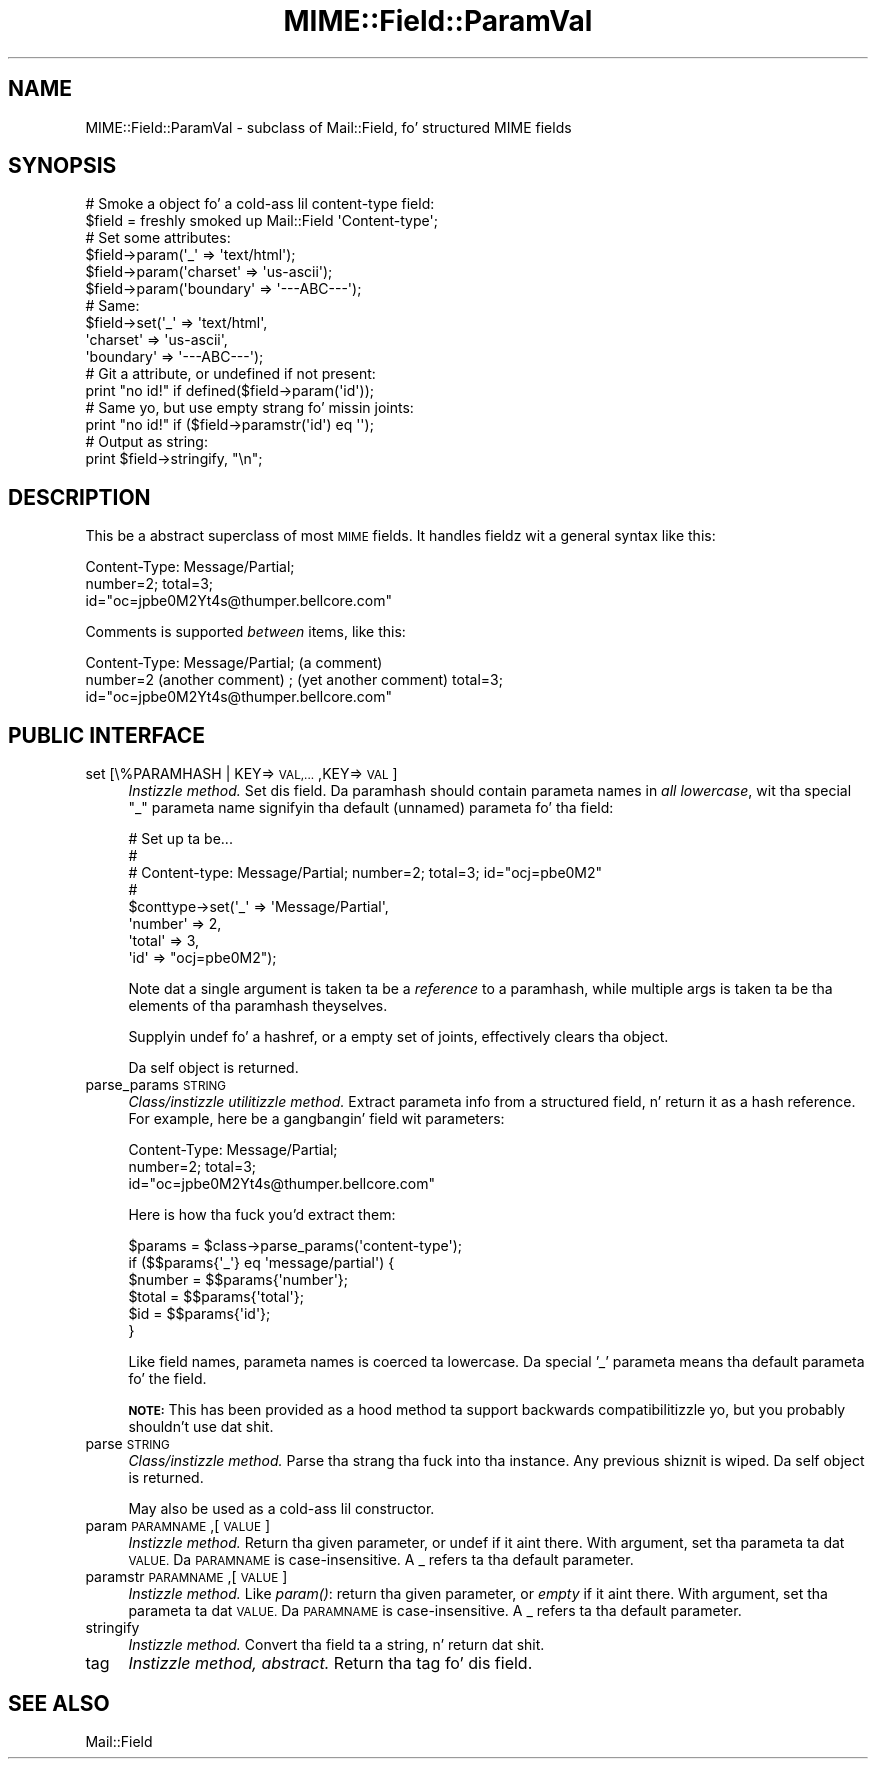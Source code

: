 .\" Automatically generated by Pod::Man 2.27 (Pod::Simple 3.28)
.\"
.\" Standard preamble:
.\" ========================================================================
.de Sp \" Vertical space (when we can't use .PP)
.if t .sp .5v
.if n .sp
..
.de Vb \" Begin verbatim text
.ft CW
.nf
.ne \\$1
..
.de Ve \" End verbatim text
.ft R
.fi
..
.\" Set up some characta translations n' predefined strings.  \*(-- will
.\" give a unbreakable dash, \*(PI'ma give pi, \*(L" will give a left
.\" double quote, n' \*(R" will give a right double quote.  \*(C+ will
.\" give a sickr C++.  Capital omega is used ta do unbreakable dashes and
.\" therefore won't be available.  \*(C` n' \*(C' expand ta `' up in nroff,
.\" not a god damn thang up in troff, fo' use wit C<>.
.tr \(*W-
.ds C+ C\v'-.1v'\h'-1p'\s-2+\h'-1p'+\s0\v'.1v'\h'-1p'
.ie n \{\
.    dz -- \(*W-
.    dz PI pi
.    if (\n(.H=4u)&(1m=24u) .ds -- \(*W\h'-12u'\(*W\h'-12u'-\" diablo 10 pitch
.    if (\n(.H=4u)&(1m=20u) .ds -- \(*W\h'-12u'\(*W\h'-8u'-\"  diablo 12 pitch
.    dz L" ""
.    dz R" ""
.    dz C` ""
.    dz C' ""
'br\}
.el\{\
.    dz -- \|\(em\|
.    dz PI \(*p
.    dz L" ``
.    dz R" ''
.    dz C`
.    dz C'
'br\}
.\"
.\" Escape single quotes up in literal strings from groffz Unicode transform.
.ie \n(.g .ds Aq \(aq
.el       .ds Aq '
.\"
.\" If tha F regista is turned on, we'll generate index entries on stderr for
.\" titlez (.TH), headaz (.SH), subsections (.SS), shit (.Ip), n' index
.\" entries marked wit X<> up in POD.  Of course, you gonna gotta process the
.\" output yo ass up in some meaningful fashion.
.\"
.\" Avoid warnin from groff bout undefined regista 'F'.
.de IX
..
.nr rF 0
.if \n(.g .if rF .nr rF 1
.if (\n(rF:(\n(.g==0)) \{
.    if \nF \{
.        de IX
.        tm Index:\\$1\t\\n%\t"\\$2"
..
.        if !\nF==2 \{
.            nr % 0
.            nr F 2
.        \}
.    \}
.\}
.rr rF
.\"
.\" Accent mark definitions (@(#)ms.acc 1.5 88/02/08 SMI; from UCB 4.2).
.\" Fear. Shiiit, dis aint no joke.  Run. I aint talkin' bout chicken n' gravy biatch.  Save yo ass.  No user-serviceable parts.
.    \" fudge factors fo' nroff n' troff
.if n \{\
.    dz #H 0
.    dz #V .8m
.    dz #F .3m
.    dz #[ \f1
.    dz #] \fP
.\}
.if t \{\
.    dz #H ((1u-(\\\\n(.fu%2u))*.13m)
.    dz #V .6m
.    dz #F 0
.    dz #[ \&
.    dz #] \&
.\}
.    \" simple accents fo' nroff n' troff
.if n \{\
.    dz ' \&
.    dz ` \&
.    dz ^ \&
.    dz , \&
.    dz ~ ~
.    dz /
.\}
.if t \{\
.    dz ' \\k:\h'-(\\n(.wu*8/10-\*(#H)'\'\h"|\\n:u"
.    dz ` \\k:\h'-(\\n(.wu*8/10-\*(#H)'\`\h'|\\n:u'
.    dz ^ \\k:\h'-(\\n(.wu*10/11-\*(#H)'^\h'|\\n:u'
.    dz , \\k:\h'-(\\n(.wu*8/10)',\h'|\\n:u'
.    dz ~ \\k:\h'-(\\n(.wu-\*(#H-.1m)'~\h'|\\n:u'
.    dz / \\k:\h'-(\\n(.wu*8/10-\*(#H)'\z\(sl\h'|\\n:u'
.\}
.    \" troff n' (daisy-wheel) nroff accents
.ds : \\k:\h'-(\\n(.wu*8/10-\*(#H+.1m+\*(#F)'\v'-\*(#V'\z.\h'.2m+\*(#F'.\h'|\\n:u'\v'\*(#V'
.ds 8 \h'\*(#H'\(*b\h'-\*(#H'
.ds o \\k:\h'-(\\n(.wu+\w'\(de'u-\*(#H)/2u'\v'-.3n'\*(#[\z\(de\v'.3n'\h'|\\n:u'\*(#]
.ds d- \h'\*(#H'\(pd\h'-\w'~'u'\v'-.25m'\f2\(hy\fP\v'.25m'\h'-\*(#H'
.ds D- D\\k:\h'-\w'D'u'\v'-.11m'\z\(hy\v'.11m'\h'|\\n:u'
.ds th \*(#[\v'.3m'\s+1I\s-1\v'-.3m'\h'-(\w'I'u*2/3)'\s-1o\s+1\*(#]
.ds Th \*(#[\s+2I\s-2\h'-\w'I'u*3/5'\v'-.3m'o\v'.3m'\*(#]
.ds ae a\h'-(\w'a'u*4/10)'e
.ds Ae A\h'-(\w'A'u*4/10)'E
.    \" erections fo' vroff
.if v .ds ~ \\k:\h'-(\\n(.wu*9/10-\*(#H)'\s-2\u~\d\s+2\h'|\\n:u'
.if v .ds ^ \\k:\h'-(\\n(.wu*10/11-\*(#H)'\v'-.4m'^\v'.4m'\h'|\\n:u'
.    \" fo' low resolution devices (crt n' lpr)
.if \n(.H>23 .if \n(.V>19 \
\{\
.    dz : e
.    dz 8 ss
.    dz o a
.    dz d- d\h'-1'\(ga
.    dz D- D\h'-1'\(hy
.    dz th \o'bp'
.    dz Th \o'LP'
.    dz ae ae
.    dz Ae AE
.\}
.rm #[ #] #H #V #F C
.\" ========================================================================
.\"
.IX Title "MIME::Field::ParamVal 3"
.TH MIME::Field::ParamVal 3 "2013-11-14" "perl v5.18.1" "User Contributed Perl Documentation"
.\" For nroff, turn off justification. I aint talkin' bout chicken n' gravy biatch.  Always turn off hyphenation; it makes
.\" way too nuff mistakes up in technical documents.
.if n .ad l
.nh
.SH "NAME"
MIME::Field::ParamVal \- subclass of Mail::Field, fo' structured MIME fields
.SH "SYNOPSIS"
.IX Header "SYNOPSIS"
.Vb 2
\&    # Smoke a object fo' a cold-ass lil content\-type field:
\&    $field = freshly smoked up Mail::Field \*(AqContent\-type\*(Aq;
\&
\&    # Set some attributes:
\&    $field\->param(\*(Aq_\*(Aq        => \*(Aqtext/html\*(Aq);
\&    $field\->param(\*(Aqcharset\*(Aq  => \*(Aqus\-ascii\*(Aq);
\&    $field\->param(\*(Aqboundary\*(Aq => \*(Aq\-\-\-ABC\-\-\-\*(Aq);
\&
\&    # Same:
\&    $field\->set(\*(Aq_\*(Aq        => \*(Aqtext/html\*(Aq,
\&                \*(Aqcharset\*(Aq  => \*(Aqus\-ascii\*(Aq,
\&                \*(Aqboundary\*(Aq => \*(Aq\-\-\-ABC\-\-\-\*(Aq);
\&
\&    # Git a attribute, or undefined if not present:
\&    print "no id!"  if defined($field\->param(\*(Aqid\*(Aq));
\&
\&    # Same yo, but use empty strang fo' missin joints:
\&    print "no id!"  if ($field\->paramstr(\*(Aqid\*(Aq) eq \*(Aq\*(Aq);
\&
\&    # Output as string:
\&    print $field\->stringify, "\en";
.Ve
.SH "DESCRIPTION"
.IX Header "DESCRIPTION"
This be a abstract superclass of most \s-1MIME\s0 fields.  It handles
fieldz wit a general syntax like this:
.PP
.Vb 3
\&    Content\-Type: Message/Partial;
\&        number=2; total=3;
\&        id="oc=jpbe0M2Yt4s@thumper.bellcore.com"
.Ve
.PP
Comments is supported \fIbetween\fR items, like this:
.PP
.Vb 3
\&    Content\-Type: Message/Partial; (a comment)
\&        number=2  (another comment) ; (yet another comment) total=3;
\&        id="oc=jpbe0M2Yt4s@thumper.bellcore.com"
.Ve
.SH "PUBLIC INTERFACE"
.IX Header "PUBLIC INTERFACE"
.IP "set [\e%PARAMHASH | KEY=>\s-1VAL,...\s0,KEY=>\s-1VAL\s0]" 4
.IX Item "set [%PARAMHASH | KEY=>VAL,...,KEY=>VAL]"
\&\fIInstizzle method.\fR  Set dis field.
Da paramhash should contain parameta names
in \fIall lowercase\fR, wit tha special \f(CW"_"\fR parameta name
signifyin tha \*(L"default\*(R" (unnamed) parameta fo' tha field:
.Sp
.Vb 8
\&   # Set up ta be...
\&   #
\&   #     Content\-type: Message/Partial; number=2; total=3; id="ocj=pbe0M2"
\&   #
\&   $conttype\->set(\*(Aq_\*(Aq       => \*(AqMessage/Partial\*(Aq,
\&                  \*(Aqnumber\*(Aq  => 2,
\&                  \*(Aqtotal\*(Aq   => 3,
\&                  \*(Aqid\*(Aq      => "ocj=pbe0M2");
.Ve
.Sp
Note dat a single argument is taken ta be a \fIreference\fR to
a paramhash, while multiple args is taken ta be tha elements
of tha paramhash theyselves.
.Sp
Supplyin undef fo' a hashref, or a empty set of joints, effectively
clears tha object.
.Sp
Da self object is returned.
.IP "parse_params \s-1STRING\s0" 4
.IX Item "parse_params STRING"
\&\fIClass/instizzle utilitizzle method.\fR
Extract parameta info from a structured field, n' return
it as a hash reference.  For example, here be a gangbangin' field wit parameters:
.Sp
.Vb 3
\&    Content\-Type: Message/Partial;
\&        number=2; total=3;
\&        id="oc=jpbe0M2Yt4s@thumper.bellcore.com"
.Ve
.Sp
Here is how tha fuck you'd extract them:
.Sp
.Vb 6
\&    $params = $class\->parse_params(\*(Aqcontent\-type\*(Aq);
\&    if ($$params{\*(Aq_\*(Aq} eq \*(Aqmessage/partial\*(Aq) {
\&        $number = $$params{\*(Aqnumber\*(Aq};
\&        $total  = $$params{\*(Aqtotal\*(Aq};
\&        $id     = $$params{\*(Aqid\*(Aq};
\&    }
.Ve
.Sp
Like field names, parameta names is coerced ta lowercase.
Da special '_' parameta means tha default parameta fo' the
field.
.Sp
\&\fB\s-1NOTE:\s0\fR This has been provided as a hood method ta support backwards
compatibilitizzle yo, but you probably shouldn't use dat shit.
.IP "parse \s-1STRING\s0" 4
.IX Item "parse STRING"
\&\fIClass/instizzle method.\fR
Parse tha strang tha fuck into tha instance.  Any previous shiznit is wiped.
Da self object is returned.
.Sp
May also be used as a cold-ass lil constructor.
.IP "param \s-1PARAMNAME\s0,[\s-1VALUE\s0]" 4
.IX Item "param PARAMNAME,[VALUE]"
\&\fIInstizzle method.\fR
Return tha given parameter, or undef if it aint there.
With argument, set tha parameta ta dat \s-1VALUE.\s0
Da \s-1PARAMNAME\s0 is case-insensitive.  A \*(L"_\*(R" refers ta tha \*(L"default\*(R" parameter.
.IP "paramstr \s-1PARAMNAME\s0,[\s-1VALUE\s0]" 4
.IX Item "paramstr PARAMNAME,[VALUE]"
\&\fIInstizzle method.\fR
Like \fIparam()\fR: return tha given parameter, or \fIempty\fR if it aint there.
With argument, set tha parameta ta dat \s-1VALUE.\s0
Da \s-1PARAMNAME\s0 is case-insensitive.  A \*(L"_\*(R" refers ta tha \*(L"default\*(R" parameter.
.IP "stringify" 4
.IX Item "stringify"
\&\fIInstizzle method.\fR
Convert tha field ta a string, n' return dat shit.
.IP "tag" 4
.IX Item "tag"
\&\fIInstizzle method, abstract.\fR
Return tha tag fo' dis field.
.SH "SEE ALSO"
.IX Header "SEE ALSO"
Mail::Field
